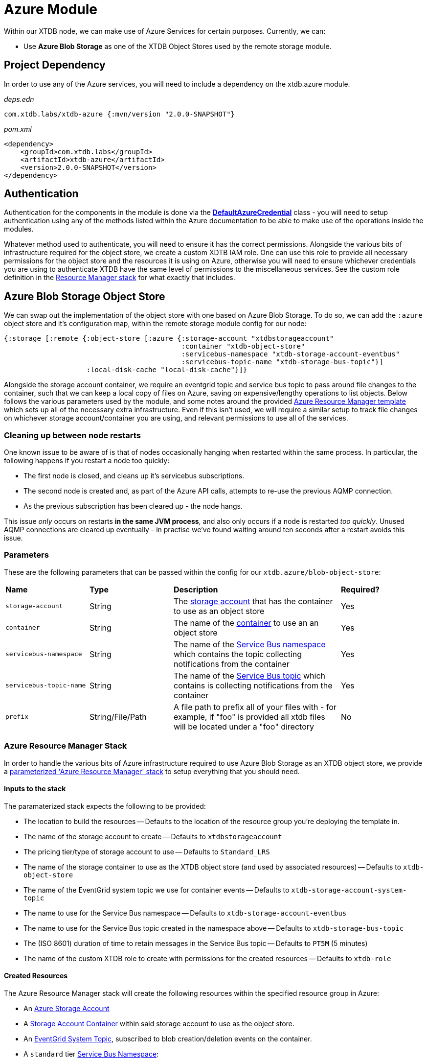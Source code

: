 = Azure Module

Within our XTDB node, we can make use of Azure Services for certain purposes. Currently, we can:

* Use *Azure Blob Storage* as one of the XTDB Object Stores used by the remote storage module.

== Project Dependency 

In order to use any of the Azure services, you will need to include a dependency on the xtdb.azure module.

_deps.edn_
```
com.xtdb.labs/xtdb-azure {:mvn/version "2.0.0-SNAPSHOT"}
```

_pom.xml_
```
<dependency>
    <groupId>com.xtdb.labs</groupId>
    <artifactId>xtdb-azure</artifactId>
    <version>2.0.0-SNAPSHOT</version>
</dependency>
```

== Authentication

Authentication for the components in the module is done via the https://learn.microsoft.com/en-us/java/api/com.azure.identity.defaultazurecredential?view=azure-java-stable[*DefaultAzureCredential*] class - you will need to setup authentication using any of the methods listed within the Azure documentation to be able to make use of the operations inside the modules.

Whatever method used to authenticate, you will need to ensure it has the correct permissions. Alongside the various bits of infrastructure required for the object store, we create a custom XDTB IAM role. One can use this role to provide all necessary permissions for the object store and the resources it is using on Azure, otherwise you will need to ensure whichever credentials you are using to authenticate XTDB have the same level of permissions to the miscellaneous services.
See the custom role definition in the link:azure-resource-manager/azure-stack.json[Resource Manager stack] for what exactly that includes.

== Azure Blob Storage Object Store

We can swap out the implementation of the object store with one based on Azure Blob Storage. To do so, we can add the `:azure` object store and it's configuration map, within the remote storage module config for our node:
```clojure
{:storage [:remote {:object-store [:azure {:storage-account "xtdbstorageaccount"
                                           :container "xtdb-object-store"
                                           :servicebus-namespace "xtdb-storage-account-eventbus"
                                           :servicebus-topic-name "xtdb-storage-bus-topic"}]
                    :local-disk-cache "local-disk-cache"}]}
```

Alongside the storage account container, we require an eventgrid topic and service bus topic to pass around file changes to the container, such that we can keep a local copy of files on Azure, saving on expensive/lengthy operations to list objects. Below follows the various parameters used by the module, and some notes around the provided <<resource-manager, Azure Resource Manager template>> which sets up all of the necessary extra infrastructure. Even if this isn't used, we will require a similar setup to track file changes on whichever storage account/container you are using, and relevant permissions to use all of the services. 

=== Cleaning up between node restarts

One known issue to be aware of is that of nodes occasionally hanging when restarted within the same process. In particular, the following happens if you restart a node too quickly:

* The first node is closed, and cleans up it's servicebus subscriptions.
* The second node is created and, as part of the Azure API calls, attempts to re-use the previous AQMP connection.
* As the previous subscription has been cleared up - the node hangs.

This issue _only_ occurs on restarts **in the same JVM process**, and also only occurs if a node is restarted _too quickly_. Unused AQMP connections are cleared up eventually - in practise we've found waiting around ten seconds after a restart avoids this issue.     

=== Parameters

These are the following parameters that can be passed within the config for our `xtdb.azure/blob-object-store`:
[cols="1,1,2,1"]
|===
| *Name* | *Type* | *Description* | *Required?*
| `storage-account`
| String
| The https://learn.microsoft.com/en-us/azure/storage/common/storage-account-overview[storage account] that has the container to use as an object store
| Yes

| `container`
| String 
| The name of the https://learn.microsoft.com/en-us/azure/storage/blobs/storage-blobs-introduction#containers[container] to use an an object store
| Yes

| `servicebus-namespace`
| String
| The name of the https://learn.microsoft.com/en-us/azure/service-bus-messaging/service-bus-messaging-overview#namespaces[Service Bus namespace] which contains the topic collecting notifications from the container 
| Yes

| `servicebus-topic-name`
| String
| The name of the https://learn.microsoft.com/en-us/azure/service-bus-messaging/service-bus-queues-topics-subscriptions#topics-and-subscriptions[Service Bus topic] which contains is collecting notifications from the container
| Yes

|`prefix`
| String/File/Path 
| A file path to prefix all of your files with - for example, if "foo" is provided all xtdb files will be located under a "foo" directory
| No
|===

[#resource-manager]
=== Azure Resource Manager Stack

In order to handle the various bits of Azure infrastructure required to use Azure Blob Storage as an XTDB object store, we provide a link:azure-resource-manager/azure-stack.json[parameterized 'Azure Resource Manager' stack] to setup everything that you should need.

==== Inputs to the stack

The paramaterized stack expects the following to be provided:

* The location to build the resources -- Defaults to the location of the resource group you're deploying the template in.
* The name of the storage account to create -- Defaults to `xtdbstorageaccount`
* The pricing tier/type of storage account to use -- Defaults to `Standard_LRS`
* The name of the storage container to use as the XTDB object store (and used by associated resources) -- Defaults to `xtdb-object-store`
* The name of the EventGrid system topic we use for container events -- Defaults to `xtdb-storage-account-system-topic`
* The name to use for the Service Bus namespace -- Defaults to `xtdb-storage-account-eventbus`
* The name to use for the Service Bus topic created in the namespace above -- Defaults to `xtdb-storage-bus-topic`
* The (ISO 8601) duration of time to retain messages in the Service Bus topic -- Defaults to `PT5M` (5 minutes)
* The name of the custom XTDB role to create with permissions for the created resources -- Defaults to `xtdb-role`

==== Created Resources

The Azure Resource Manager stack will create the following resources within the specified resource group in Azure:

* An https://learn.microsoft.com/en-us/azure/storage/common/storage-account-overview[Azure Storage Account]
* A https://learn.microsoft.com/en-us/azure/storage/blobs/storage-blobs-introduction#containers[Storage Account Container] within said storage account to use as the object store.
* An https://learn.microsoft.com/en-us/azure/event-grid/system-topics[EventGrid System Topic], subscribed to blob creation/deletion events on the container.
* A `standard` tier https://learn.microsoft.com/en-us/azure/service-bus-messaging/service-bus-messaging-overview#namespaces[Service Bus Namespace]:
** A https://learn.microsoft.com/en-us/azure/service-bus-messaging/service-bus-queues-topics-subscriptions#topics-and-subscriptions[Service Bus Topic] for the Service Bus namespace.
* An https://learn.microsoft.com/en-us/azure/event-grid/concepts#event-subscriptions[Event Subscription] on the EventGrid System Topic for the Service Bus Topic.
* A https://learn.microsoft.com/en-us/azure/role-based-access-control/custom-roles[custom role definition] for all of the necessary permissions for XTDB to use the above:
** Using the created storage container (Get, Put, Delete and List).
** Reading messages sent to EventGrid.
** Creating subscriptions on the Service Bus topic.

